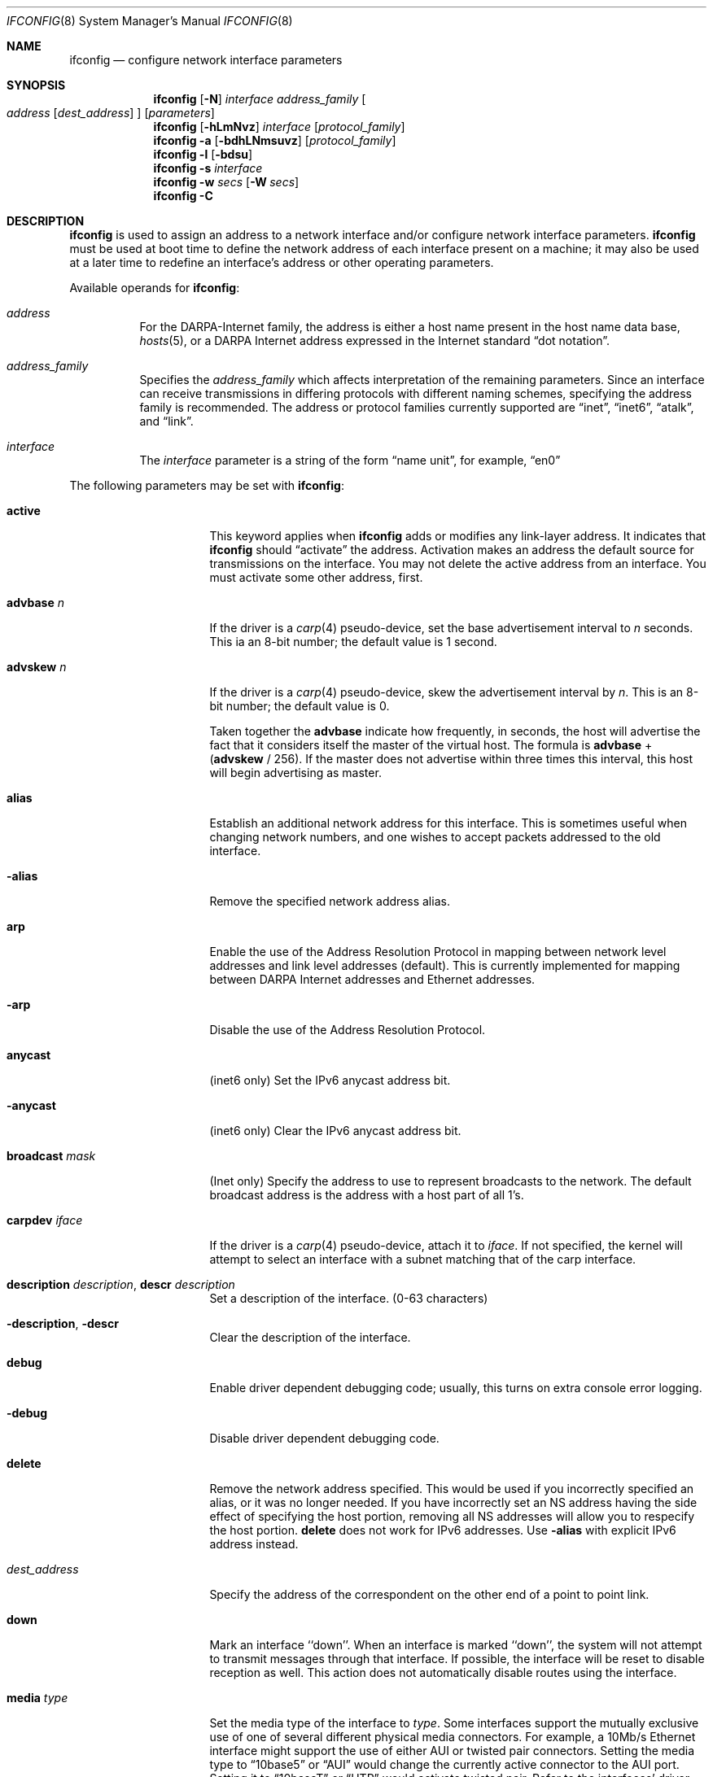.\"	$NetBSD: ifconfig.8,v 1.119 2019/07/08 03:04:15 msaitoh Exp $
.\"
.\" Copyright (c) 1983, 1991, 1993
.\"	The Regents of the University of California.  All rights reserved.
.\"
.\" Redistribution and use in source and binary forms, with or without
.\" modification, are permitted provided that the following conditions
.\" are met:
.\" 1. Redistributions of source code must retain the above copyright
.\"    notice, this list of conditions and the following disclaimer.
.\" 2. Redistributions in binary form must reproduce the above copyright
.\"    notice, this list of conditions and the following disclaimer in the
.\"    documentation and/or other materials provided with the distribution.
.\" 3. Neither the name of the University nor the names of its contributors
.\"    may be used to endorse or promote products derived from this software
.\"    without specific prior written permission.
.\"
.\" THIS SOFTWARE IS PROVIDED BY THE REGENTS AND CONTRIBUTORS ``AS IS'' AND
.\" ANY EXPRESS OR IMPLIED WARRANTIES, INCLUDING, BUT NOT LIMITED TO, THE
.\" IMPLIED WARRANTIES OF MERCHANTABILITY AND FITNESS FOR A PARTICULAR PURPOSE
.\" ARE DISCLAIMED.  IN NO EVENT SHALL THE REGENTS OR CONTRIBUTORS BE LIABLE
.\" FOR ANY DIRECT, INDIRECT, INCIDENTAL, SPECIAL, EXEMPLARY, OR CONSEQUENTIAL
.\" DAMAGES (INCLUDING, BUT NOT LIMITED TO, PROCUREMENT OF SUBSTITUTE GOODS
.\" OR SERVICES; LOSS OF USE, DATA, OR PROFITS; OR BUSINESS INTERRUPTION)
.\" HOWEVER CAUSED AND ON ANY THEORY OF LIABILITY, WHETHER IN CONTRACT, STRICT
.\" LIABILITY, OR TORT (INCLUDING NEGLIGENCE OR OTHERWISE) ARISING IN ANY WAY
.\" OUT OF THE USE OF THIS SOFTWARE, EVEN IF ADVISED OF THE POSSIBILITY OF
.\" SUCH DAMAGE.
.\"
.\"     @(#)ifconfig.8	8.4 (Berkeley) 6/1/94
.\"
.Dd July 8, 2019
.Dt IFCONFIG 8
.Os
.Sh NAME
.Nm ifconfig
.Nd configure network interface parameters
.Sh SYNOPSIS
.Nm
.Op Fl N
.Ar interface address_family
.Oo
.Ar address
.Op Ar dest_address
.Oc
.Op Ar parameters
.Nm
.Op Fl hLmNvz
.Ar interface
.Op Ar protocol_family
.Nm
.Fl a
.Op Fl bdhLNmsuvz
.Op Ar protocol_family
.Nm
.Fl l
.Op Fl bdsu
.Nm
.Fl s
.Ar interface
.Nm
.Fl w
.Ar secs
.Op Fl W Ar secs
.Nm
.Fl C
.Sh DESCRIPTION
.Nm
is used to assign an address
to a network interface and/or configure
network interface parameters.
.Nm
must be used at boot time to define the network address
of each interface present on a machine; it may also be used at
a later time to redefine an interface's address
or other operating parameters.
.Pp
Available operands for
.Nm :
.Bl -tag -width Ds
.It Ar address
For the
.Tn DARPA-Internet
family,
the address is either a host name present in the host name data
base,
.Xr hosts 5 ,
or a
.Tn DARPA
Internet address expressed in the Internet standard
.Dq dot notation .
.It Ar address_family
Specifies the
.Ar address_family
which affects interpretation of the remaining parameters.
Since an interface can receive transmissions in differing protocols
with different naming schemes, specifying the address family is recommended.
The address or protocol families currently
supported are
.Dq inet ,
.Dq inet6 ,
.Dq atalk ,
and
.Dq link .
.It Ar interface
The
.Ar interface
parameter is a string of the form
.Dq name unit ,
for example,
.Dq en0
.El
.Pp
The following parameters may be set with
.Nm :
.Bl -tag -width dest_addressxx
.It Cm active
This keyword applies when
.Nm
adds or modifies any link-layer address.
It indicates that
.Nm
should
.Dq activate
the address.
Activation makes an address the default source for transmissions
on the interface.
You may not delete the active address from an interface.
You must activate some other address, first.
.It Cm advbase Ar n
If the driver is a
.Xr carp 4
pseudo-device, set the base advertisement interval to
.Ar n
seconds.
This ia an 8-bit number; the default value is 1 second.
.It Cm advskew Ar n
If the driver is a
.Xr carp 4
pseudo-device, skew the advertisement interval by
.Ar n .
This is an 8-bit number; the default value is 0.
.Pp
Taken together the
.Cm advbase
indicate how frequently, in seconds, the host will advertise the fact that it
considers itself the master of the virtual host.
The formula is
.Cm advbase
+
.Pf ( Cm advskew
/ 256).
If the master does not advertise within three times this interval, this host
will begin advertising as master.
.It Cm alias
Establish an additional network address for this interface.
This is sometimes useful when changing network numbers, and
one wishes to accept packets addressed to the old interface.
.It Fl alias
Remove the specified network address alias.
.It Cm arp
Enable the use of the Address Resolution Protocol in mapping
between network level addresses and link level addresses
.Pq default .
This is currently implemented for mapping between
.Tn DARPA
Internet
addresses and Ethernet addresses.
.It Fl arp
Disable the use of the Address Resolution Protocol.
.It Cm anycast
.Pq inet6 only
Set the IPv6 anycast address bit.
.It Fl anycast
.Pq inet6 only
Clear the IPv6 anycast address bit.
.It Cm broadcast Ar mask
.Pq Inet only
Specify the address to use to represent broadcasts to the
network.
The default broadcast address is the address with a host part of all 1's.
.It Cm carpdev Ar iface
If the driver is a
.Xr carp 4
pseudo-device, attach it to
.Ar iface .
If not specified, the kernel will attempt to select an interface with
a subnet matching that of the carp interface.
.It Cm description Ar description , Cm descr Ar description
Set a description of the interface. (0-63 characters)
.It Cm -description , Cm -descr
Clear the description of the interface.
.It Cm debug
Enable driver dependent debugging code; usually, this turns on
extra console error logging.
.It Fl debug
Disable driver dependent debugging code.
.It Cm delete
Remove the network address specified.
This would be used if you incorrectly specified an alias, or it
was no longer needed.
If you have incorrectly set an NS address having the side effect
of specifying the host portion, removing all NS addresses will
allow you to respecify the host portion.
.Cm delete
does not work for IPv6 addresses.
Use
.Fl alias
with explicit IPv6 address instead.
.It Ar dest_address
Specify the address of the correspondent on the other end
of a point to point link.
.It Cm down
Mark an interface ``down''.
When an interface is
marked ``down'', the system will not attempt to
transmit messages through that interface.
If possible, the interface will be reset to disable reception as well.
This action does not automatically disable routes using the interface.
.It Cm media Ar type
Set the media type of the interface to
.Ar type .
Some interfaces support the mutually exclusive use of one of several
different physical media connectors.
For example, a 10Mb/s Ethernet
interface might support the use of either
.Tn AUI
or twisted pair connectors.
Setting the media type to
.Dq 10base5
or
.Dq AUI
would change the currently active connector to the AUI port.
Setting it to
.Dq 10baseT
or
.Dq UTP
would activate twisted pair.
Refer to the interfaces' driver
specific man page for a complete list of the available types
and the
.Xr ifmedia 4
manual page for a list of media types.
See the
.Fl m
flag below.
.It Cm mediaopt Ar opts
Set the specified media options on the interface.
.Ar opts
is a comma delimited list of options to apply to the interface.
Refer to the interfaces' driver specific man page for a complete
list of available options.
Also see the
.Xr ifmedia 4
manual page for a list of media options.
.It Fl mediaopt Ar opts
Disable the specified media options on the interface.
.It Cm mode Ar mode
If the driver supports the media selection system, set the specified
operating mode on the interface to
.Ar mode .
For IEEE 802.11 wireless interfaces that support multiple operating modes
this directive is used to select between 802.11a
.Pq Dq 11a ,
802.11b
.Pq Dq 11b ,
and 802.11g
.Pq Dq 11g
operating modes.
.It Cm instance Ar minst
Set the media instance to
.Ar minst .
This is useful for devices which have multiple physical layer interfaces
.Pq PHYs .
Setting the instance on such devices may not be strictly required
by the network interface driver as the driver may take care of this
automatically; see the driver's manual page for more information.
.It Cm metric Ar n
Set the routing metric of the interface to
.Ar n ,
default 0.
The routing metric is used by the routing protocol
.Pq Xr routed 8 .
Higher metrics have the effect of making a route
less favorable; metrics are counted as addition hops
to the destination network or host.
.It Cm mtu Ar n
Set the maximum transmission unit of the interface to
.Ar n .
Most interfaces do not support this option.
.It Cm netmask Ar mask
.Pq inet and inet6
Specify how much of the address to reserve for subdividing
networks into sub-networks.
The mask includes the network part of the local address
and the subnet part, which is taken from the host field of the address.
The mask can be specified as a single hexadecimal number
with a leading 0x, with a dot-notation Internet address,
or with a pseudo-network name listed in the network table
.Xr networks 5 .
The mask contains 1's for the bit positions in the 32-bit address
which are to be used for the network and subnet parts,
and 0's for the host part.
The mask should contain at least the standard network portion,
and the subnet field should be contiguous with the network
portion.
.Pp
For INET and INET6 addresses, the netmask can also be given with
slash-notation after the address
.Pq e.g 192.168.17.3/24 .
.\" see
.\" Xr eon 5 .
.It Cm state Ar state
Explicitly force the
.Xr carp 4
pseudo-device to enter this state.
Valid states are
.Ar init ,
.Ar backup ,
and
.Ar master .
.It Cm frag Ar threshold
.Pq IEEE 802.11 devices only
Configure the fragmentation threshold for IEEE 802.11-based wireless
network interfaces.
.It Cm rts Ar threshold
.Pq IEEE 802.11 devices only
Configure the RTS/CTS threshold for IEEE 802.11-based wireless
network interfaces.
This controls the number of bytes used for the RTS/CTS handshake boundary.
The
.Ar threshold
can be any value between 0 and 2347.
The default is 2347, which indicates the RTS/CTS mechanism should not be used.
.It Cm ssid Ar id
.Pq IEEE 802.11 devices only
Configure the Service Set Identifier (aka the network name)
for IEEE 802.11-based wireless network interfaces.
The
.Ar id
can either be any text string up to 32 characters in length,
or a series of up to 64 hexadecimal digits preceded by
.Dq 0x .
Setting
.Ar id
to the empty string allows the interface to connect to any available
access point.
.It Cm nwid Ar id
Synonym for
.Dq ssid .
.It Cm hidessid
.Pq IEEE 802.11 devices only
When operating as an access point, do not broadcast the SSID
in beacon frames or respond to probe request frames unless
they are directed to the ap (i.e., they include the ap's SSID).
By default, the SSID is included in beacon frames and
undirected probe request frames are answered.
.It Fl hidessid
.Pq IEEE 802.11 devices only
When operating as an access point, broadcast the SSID
in beacon frames and answer and respond to undirected probe
request frames (default).
.It Cm nwkey Ar key
.Pq IEEE 802.11 devices only
Enable WEP encryption for IEEE 802.11-based wireless network interfaces
with the
.Ar key .
The
.Ar key
can either be a string, a series of hexadecimal digits preceded by
.Dq 0x ,
or a set of keys in the form
.Ar n:k1,k2,k3,k4 ,
where
.Ar n
specifies which of keys will be used for all transmitted packets,
and four keys,
.Ar k1
through
.Ar k4 ,
are configured as WEP keys.
Note that the order must be match within same network if multiple keys
are used.
For IEEE 802.11 wireless network, the length of each key is restricted to
40 bits, i.e., 5-character string or 10 hexadecimal digits,
while the WaveLAN/IEEE Gold cards accept the 104 bits
.Pq 13 characters
key.
.It Cm nwkey Cm persist
.Pq IEEE 802.11 devices only
Enable WEP encryption for IEEE 802.11-based wireless network interfaces
with the persistent key written in the network card.
.It Cm nwkey Cm persist : Ns Ar key
.Pq IEEE 802.11 devices only
Write the
.Ar key
to the persistent memory of the network card, and
enable WEP encryption for IEEE 802.11-based wireless network interfaces
with the
.Ar key .
.It Fl nwkey
.Pq IEEE 802.11 devices only
Disable WEP encryption for IEEE 802.11-based wireless network interfaces.
.It Cm apbridge
.Pq IEEE 802.11 devices only
When operating as an access point, pass packets between
wireless clients directly (default).
.It Fl apbridge
.Pq IEEE 802.11 devices only
When operating as an access point, pass packets through
the system so that they can be forwarded using some other mechanism.
Disabling the internal bridging is useful when traffic
is to be processed with packet filtering.
.It Cm pass Ar passphrase
If the driver is a
.Xr carp 4
pseudo-device, set the authentication key to
.Ar passphrase .
There is no passphrase by default
.It Cm powersave
.Pq IEEE 802.11 devices only
Enable 802.11 power saving mode.
.It Fl powersave
.Pq IEEE 802.11 devices only
Disable 802.11 power saving mode.
.It Cm powersavesleep Ar duration
.Pq IEEE 802.11 devices only
Set the receiver sleep duration in milliseconds for 802.11 power saving mode.
.It Cm bssid Ar bssid
.Pq IEEE 802.11 devices only
Set the desired BSSID for IEEE 802.11-based wireless network interfaces.
.It Fl bssid
.Pq IEEE 802.11 devices only
Unset the desired BSSID for IEEE 802.11-based wireless network interfaces.
The interface will automatically select a BSSID in this mode, which is
the default.
.It Cm chan Ar chan
.Pq IEEE 802.11 devices only
Select the channel
.Pq radio frequency
to be used for IEEE 802.11-based wireless network interfaces.
.It Fl chan
.Pq IEEE 802.11 devices only
Unset the desired channel to be used
for IEEE 802.11-based wireless network interfaces.
It does not affect the channel to be created for IBSS or hostap mode.
.It Cm list scan
.Pq IEEE 802.11 devices only
Display the access points and/or ad-hoc neighbors
located in the vicinity.
The
.Fl v
flag may be used to display long SSIDs.
.Fl v
also causes received information elements to be displayed symbolically.
The interface must be up before any scanning operation.
Only the super-user can use this command.
.It Cm tunnel Ar src_addr Ns Oo Ar ,src_port Oc Ar dest_addr Ns Oo Ar ,dest_port Oc
.Pq IP tunnel devices only
Configure the physical source and destination address for IP tunnel
interfaces, including
.Xr gif 4 .
The arguments
.Ar src_addr
and
.Ar dest_addr
are interpreted as the outer source/destination for the encapsulating
IPv4/IPv6 header.
.Pp
On a
.Xr gre 4
interface in UDP mode, the arguments
.Ar src_port
and
.Ar dest_port
are interpreted as the outer source/destination port for the encapsulating
UDP header.
.It Cm deletetunnel
Unconfigure the physical source and destination address for IP tunnel
interfaces previously configured with
.Cm tunnel .
.It Cm session Ar local_session Ar remote_session
.Pq L2TPv3 devices only
Configure local session id and remote session id for L2TPv3
interface.
The length of session id is 4 bytes.
.It Cm deletesession
Unconfigure the local session id and remote session id for
L2TPv3 interface previously configured with
.Cm session .
.It Cm cookie Ar local_cookie_length Ar local_cookie  Ar remote_cookie_length Ar remote_cookie
.Pq L2TPv3 devices only
Configure local cookie and remote cookie for L2TPv3 interface.
The cookie length must be 4 or 8 bytes.
Generally, cookies are managed by daemon.
So, this command would be used for test or debug only.
.It Cm deletecookie
Unconfigure the local cookie and remote cookie for L2TPv3
interface previously configured with
.Cm cookie .
.It Cm create
Create the specified network pseudo-device.
.It Cm destroy
Destroy the specified network pseudo-device.
.It Cm pltime Ar n
.Pq inet6 only
Set preferred lifetime for the address.
.It Cm prefixlen Ar n
.Pq inet and inet6 only
Effect is similar to
.Cm netmask .
but you can specify by prefix length by digits.
.It Cm deprecated
.Pq inet6 only
Set the IPv6 deprecated address bit.
.It Fl deprecated
.Pq inet6 only
Clear the IPv6 deprecated address bit.
.It Cm eui64
.Pq inet6 only
Fill interface index
.Pq lowermost 64bit of an IPv6 address
automatically.
.It Cm link[0-2]
Enable special processing of the link level of the interface.
These three options are interface specific in actual effect, however,
they are in general used to select special modes of operation.
An example
of this is to enable SLIP compression, or to select the connector type
for some Ethernet cards.
Refer to the man page for the specific driver
for more information.
.It Fl link[0-2]
Disable special processing at the link level with the specified interface.
.It Cm linkstr Ar str
Set a link-level string parameter for the interface.
This functionality varies from interface to interface.
Refer to the man page for the specific driver
for more information.
.It Fl linkstr
Remove an interface link-level string parameter.
.It Cm up
Mark an interface ``up''.
This may be used to enable an interface after an ``ifconfig down.''
It happens automatically when setting the first address on an interface.
If the interface was reset when previously marked down,
the hardware will be re-initialized.
.It Cm vhid Ar n
If the driver is a
.Xr carp 4
pseudo-device, set the virtual host ID to
.Ar n .
Acceptable values are 1 to 255.
.It Cm vlan Ar vid
If the interface is a
.Xr vlan 4
pseudo-interface, set the VLAN identifier to
.Ar vid .
These are the first 12 bits (0-4095) from a 16-bit integer used
to create an 802.1Q VLAN header for packets sent from the
.Xr vlan 4
interface.
Note that
.Cm vlan
and
.Cm vlanif
must be set at the same time.
.It Cm vlanif Ar iface
If the interface is a
.Xr vlan 4
pseudo-interface, associate the physical interface
.Ar iface
with it.
Packets transmitted through the
.Xr vlan 4
interface will be diverted to the specified physical interface
.Ar iface
with 802.1Q VLAN encapsulation.
Packets with 802.1Q encapsulation received
by the physical interface with the correct VLAN tag will be diverted to the
associated
.Xr vlan 4
pseudo-interface.
The VLAN interface is assigned a copy of the physical
interface's flags and
.Tn Ethernet
address.
If the
.Xr vlan 4
interface already has a physical interface associated with it, this command
will fail.
To change the association to another physical interface, the
existing association must be cleared first.
Note that
.Cm vlanif
and
.Cm vlan
must be set at the same time.
.It Cm -vlanif Ar iface
Dissociate
.Ar iface
from the
.Xr vlan 4
interface.
.It Cm agrport Ar iface
Add
.Ar iface
to the
.Xr agr 4
interface.
.It Cm -agrport Ar iface
Remove
.Ar iface
from the
.Xr agr 4
interface.
.It Cm vltime Ar n
.Pq inet6 only
Set valid lifetime for the address.
.It Cm ip4csum
Shorthand of
.Dq ip4csum-tx ip4csum-rx
.It Cm -ip4csum
Shorthand of
.Dq -ip4csum-tx -ip4csum-rx
.It Cm tcp4csum
Shorthand of
.Dq tcp4csum-tx tcp4csum-rx
.It Cm -tcp4csum
Shorthand of
.Dq -tcp4csum-tx -tcp4csum-rx
.It Cm udp4csum
Shorthand of
.Dq udp4csum-tx udp4csum-rx
.It Cm -udp4csum
Shorthand of
.Dq -udp4csum-tx -udp4csum-rx
.It Cm tcp6csum
Shorthand of
.Dq tcp6csum-tx tcp6csum-rx
.It Cm -tcp6csum
Shorthand of
.Dq -tcp6csum-tx -tcp6csum-rx
.It Cm udp6csum
Shorthand of
.Dq udp6csum-tx udp6csum-rx
.It Cm -udp6csum
Shorthand of
.Dq -udp6csum-tx -udp6csum-rx
.It Cm ip4csum-tx
Enable hardware-assisted IPv4 header checksums for the out-bound direction.
.It Cm -ip4csum-tx
Disable hardware-assisted IPv4 header checksums for the out-bound direction.
.It Cm ip4csum-rx
Enable hardware-assisted IPv4 header checksums for the in-bound direction.
.It Cm -ip4csum-rx
Disable hardware-assisted IPv4 header checksums for the in-bound direction.
.It Cm tcp4csum-tx
Enable hardware-assisted TCP/IPv4 checksums for the out-bound direction.
.It Cm -tcp4csum-tx
Disable hardware-assisted TCP/IPv4 checksums for the out-bound direction.
.It Cm tcp4csum-rx
Enable hardware-assisted TCP/IPv4 checksums for the in-bound direction.
.It Cm -tcp4csum-rx
Disable hardware-assisted TCP/IPv4 checksums for the in-bound direction.
.It Cm udp4csum-tx
Enable hardware-assisted UDP/IPv4 checksums for the out-bound direction.
.It Cm -udp4csum-tx
Disable hardware-assisted UDP/IPv4 checksums for the out-bound direction.
.It Cm udp4csum-rx
Enable hardware-assisted UDP/IPv4 checksums for the in-bound direction.
.It Cm -udp4csum-rx
Disable hardware-assisted UDP/IPv4 checksums for the in-bound direction.
.It Cm tcp6csum-tx
Enable hardware-assisted TCP/IPv6 checksums for the out-bound direction.
.It Cm -tcp6csum-tx
Disable hardware-assisted TCP/IPv6 checksums for the out-bound direction.
.It Cm tcp6csum-rx
Enable hardware-assisted TCP/IPv6 checksums for the in-bound direction.
.It Cm -tcp6csum-rx
Disable hardware-assisted TCP/IPv6 checksums for the in-bound direction.
.It Cm udp6csum-tx
Enable hardware-assisted UDP/IPv6 checksums for the out-bound direction.
.It Cm -udp6csum-tx
Disable hardware-assisted UDP/IPv6 checksums for the out-bound direction.
.It Cm udp6csum-rx
Enable hardware-assisted UDP/IPv6 checksums for the in-bound direction.
.It Cm -udp6csum-rx
Disable hardware-assisted UDP/IPv6 checksums for the in-bound direction.
.It Cm tso4
Enable hardware-assisted TCP/IPv4 segmentation on interfaces that
support it.
.It Cm -tso4
Disable hardware-assisted TCP/IPv4 segmentation on interfaces that
support it.
.It Cm tso6
Enable hardware-assisted TCP/IPv6 segmentation on interfaces that
support it.
.It Cm -tso6
Disable hardware-assisted TCP/IPv6 segmentation on interfaces that
support it.
.It Cm vlan-hwtagging
Enable hardware-assisted VLAN tag insertion/removal on interfaces that
support it.
.It Cm -vlan-hwtagging
Disable hardware-assisted VLAN tag insertion/removal on interfaces that
support it.
.It Cm maxupd Ar n
If the driver is a
.Xr pfsync 4
pseudo-device, indicate the maximum number
of updates for a single state which can be collapsed into one.
This is an 8-bit number; the default value is 128.
.It Cm syncdev Ar iface
If the driver is a
.Xr pfsync 4
pseudo-device, use the specified interface
to send and receive pfsync state synchronisation messages.
.It Fl syncdev
If the driver is a
.Xr pfsync 4
pseudo-device, stop sending pfsync state
synchronisation messages over the network.
.It Cm syncpeer Ar peer_address
If the driver is a
.Xr pfsync 4
pseudo-device, make the pfsync link point-to-point rather than using
multicast to broadcast the state synchronisation messages.
The peer_address is the IP address of the other host taking part in
the pfsync cluster.
With this option,
.Xr pfsync 4
traffic can be protected using
.Xr ipsec 4 .
.It Fl syncpeer
If the driver is a
.Xr pfsync 4
pseudo-device, broadcast the packets using multicast.
.El
.Pp
.Nm
displays the current configuration for a network interface
when no optional parameters are supplied.
If a protocol family is specified,
.Nm
will report only the details specific to that protocol
family.
.Pp
If the
.Fl s
flag is passed before an interface name,
.Nm
will attempt to query the interface for its media status.
If the
interface supports reporting media status, and it reports that it does
not appear to be connected to a network,
.Nm
will exit with status of 1
.Pq false ;
otherwise, it will exit with a
zero
.Pq true
exit status.
Not all interface drivers support media
status reporting.
.Pp
If the
.Fl m
flag is passed before an interface name,
.Nm
will display all of the supported media for the specified interface.
If the
.Fl L
flag is supplied, address lifetime is displayed for IPv6 addresses,
as time offset string.
.Pp
Optionally, the
.Fl a
flag may be used instead of an interface name.
This flag instructs
.Nm
to display information about all interfaces in the system.
This is also the default behaviour when no arguments are given to
.Nm
on the command line.
When
.Fl a
is used, the output can be modified by adding more flags:
.Fl d
limits this to interfaces that are down,
.Fl u
limits this to interfaces that are up,
.Fl b
limits this to broadcast interfaces, and
.Fl s
omits interfaces which appear not to be connected to a network.
.Pp
The
.Fl l
flag may be used to list all available interfaces on the system, with
no other additional information.
Use of this flag is mutually exclusive
with all other flags and commands, except for
.Fl d
.Pq only list interfaces that are down ,
.Fl u
.Pq only list interfaces that are up ,
.Fl s
.Pq only list interfaces that may be connected ,
.Fl b
.Pq only list broadcast interfaces .
.Pp
The
.Fl C
flag may be used to list all of the interface cloners available on
the system, with no additional information.
Use of this flag is
mutually exclusive with all other flags and commands.
.Pp
The
.Fl v
flag prints statistics on packets sent and received on the given
interface.
If
.Fl h
is used in conjunction with
.Fl v ,
the byte statistics will be printed in "human-readable" format.
The
.Fl z
flag is identical to the
.Fl v
flag except that it zeros the interface input and output statistics
after printing them.
.Pp
The
.Fl w
flag may be used to wait
.Ar seconds
seconds for the
.Cm tentative
flag to be removed from all addresses.
0 seconds means to wait indefinitely until all addresses no longer have the
.Cm tentative
flag.
The optional
.Fl W
flag may be used to wait
.Ar seconds
seconds during the above time for the detached flag to be removed from all
addresses whose interface is marked ``up'' as well.
The detached flag is set when the interface does not have a carrier.
.Pp
The
.Fl N
flag is just the opposite of the
.Fl n
flag in
.Xr netstat 1
or in
.Xr route 8 :
it tells
.Nm
to try to resolve numbers to hostnames or to service names.
The default
.Nm
behavior is to print numbers instead of names.
.Pp
Only the super-user may modify the configuration of a network interface.
.Sh EXAMPLES
Add a link-layer (MAC) address to an Ethernet:
.Pp
.Ic ifconfig sip0 link 00:11:22:33:44:55
.Pp
Add and activate a link-layer (MAC) address:
.Pp
.Ic ifconfig sip0 link 00:11:22:33:44:55 active
.Sh DIAGNOSTICS
Messages indicating the specified interface does not exist, the
requested address is unknown, or the user is not privileged and
tried to alter an interface's configuration.
.Sh SEE ALSO
.Xr netstat 1 ,
.Xr agr 4 ,
.Xr carp 4 ,
.Xr ifmedia 4 ,
.Xr netintro 4 ,
.Xr pfsync 4 ,
.Xr vlan 4 ,
.Xr ifconfig.if 5 ,
.\" .Xr eon 5 ,
.Xr rc 8 ,
.Xr routed 8
.Sh HISTORY
The
.Nm
command appeared in
.Bx 4.2 .

